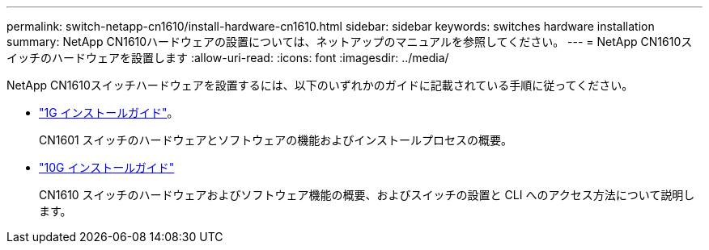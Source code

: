 ---
permalink: switch-netapp-cn1610/install-hardware-cn1610.html 
sidebar: sidebar 
keywords: switches hardware installation 
summary: NetApp CN1610ハードウェアの設置については、ネットアップのマニュアルを参照してください。 
---
= NetApp CN1610スイッチのハードウェアを設置します
:allow-uri-read: 
:icons: font
:imagesdir: ../media/


[role="lead"]
NetApp CN1610スイッチハードウェアを設置するには、以下のいずれかのガイドに記載されている手順に従ってください。

* https://library.netapp.com/ecm/ecm_download_file/ECMP1117853["1G インストールガイド"^]。
+
CN1601 スイッチのハードウェアとソフトウェアの機能およびインストールプロセスの概要。

* https://library.netapp.com/ecm/ecm_download_file/ECMP1117824["10G インストールガイド"^]
+
CN1610 スイッチのハードウェアおよびソフトウェア機能の概要、およびスイッチの設置と CLI へのアクセス方法について説明します。


